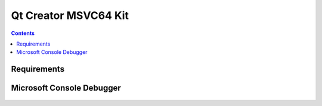 ﻿
.. index::
   pair: MSVC; Kit



.. _msvc_qt_kit:

=======================
Qt Creator MSVC64 Kit
=======================

.. seealso::

   - :ref:`cdb`


.. contents::
   :depth: 3



Requirements
=============

.. seealso::

   - http://doc.qt.digia.com/qtcreator/creator-debugger-engines.html


Microsoft Console Debugger
===========================

.. figure:: cdb.png
   :align: center
   
   

